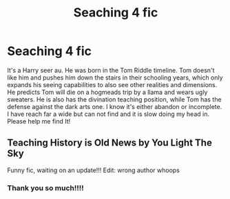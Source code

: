 #+TITLE: Seaching 4 fic

* Seaching 4 fic
:PROPERTIES:
:Author: The_KumaBear28
:Score: 2
:DateUnix: 1544177032.0
:DateShort: 2018-Dec-07
:FlairText: Fic Search
:END:
It's a Harry seer au. He was born in the Tom Riddle timeline. Tom doesn't like him and pushes him down the stairs in their schooling years, which only expands his seeing capabilities to also see other realities and dimensions. He predicts Tom will die on a hogmeads trip by a llama and wears ugly sweaters. He is also has the divination teaching position, while Tom has the defense against the dark arts one. I know it's either abandon or incomplete. I have reach far a wide but can not find and it is slow doing my head in. Please help me find It!


** Teaching History is Old News by You Light The Sky

Funny fic, waiting on an update!!! Edit: wrong author whoops
:PROPERTIES:
:Author: spoonfully
:Score: 1
:DateUnix: 1544241939.0
:DateShort: 2018-Dec-08
:END:

*** Thank you so much!!!!
:PROPERTIES:
:Author: The_KumaBear28
:Score: 1
:DateUnix: 1544257549.0
:DateShort: 2018-Dec-08
:END:
